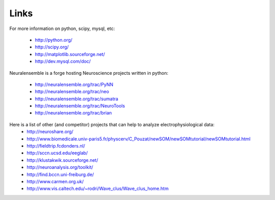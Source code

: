 *************
Links
*************

For more information on python, scipy, mysql, etc:

    * http://python.org/
    * http://scipy.org/
    * http://matplotlib.sourceforge.net/
    * http://dev.mysql.com/doc/
    

Neuralensemble is a forge hosting Neuroscience projects written in python:

    * http://neuralensemble.org/trac/PyNN
    * http://neuralensemble.org/trac/neo
    * http://neuralensemble.org/trac/sumatra
    * http://neuralensemble.org/trac/NeuroTools
    * http://neuralensemble.org/trac/brian
    

Here is a list of other (and competitor) projects that can help to analyze electrophysiological data:
    * http://neuroshare.org/
    * http://www.biomedicale.univ-paris5.fr/physcerv/C_Pouzat/newSOM/newSOMtutorial/newSOMtutorial.html
    * http://fieldtrip.fcdonders.nl/
    * http://sccn.ucsd.edu/eeglab/
    * http://klustakwik.sourceforge.net/
    * http://neuroanalysis.org/toolkit/
    * http://find.bccn.uni-freiburg.de/
    * http://www.carmen.org.uk/
    * http://www.vis.caltech.edu/~rodri/Wave_clus/Wave_clus_home.htm



